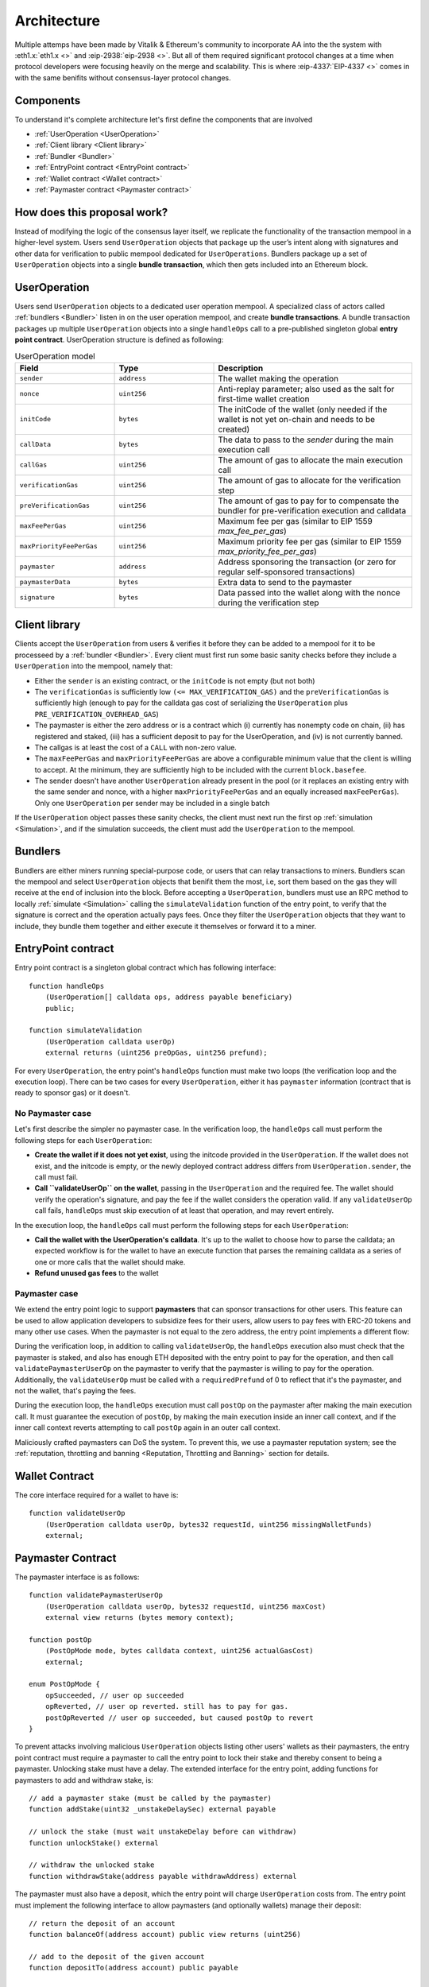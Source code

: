 Architecture
============

Multiple attemps have been made by Vitalik & Ethereum's community to incorporate AA into the the system with :eth1.x:`eth1.x <>` and :eip-2938:`eip-2938 <>`. But all of them required significant protocol changes at a time when protocol developers were focusing heavily on the merge and scalability. This is where :eip-4337:`EIP-4337 <>` comes in with the same benifits without consensus-layer protocol changes.

Components
----------

To understand it's complete architecture let's first define the components that are involved

* :ref:`UserOperation <UserOperation>`

* :ref:`Client library <Client library>`

* :ref:`Bundler <Bundler>`

* :ref:`EntryPoint contract <EntryPoint contract>`

* :ref:`Wallet contract <Wallet contract>`

* :ref:`Paymaster contract <Paymaster contract>`


How does this proposal work?
------------------------------

Instead of modifying the logic of the consensus layer itself, we replicate the functionality of the transaction mempool in a higher-level system. Users send ``UserOperation`` objects that package up the user’s intent along with signatures and other data for verification to public mempool dedicated for ``UserOperations``. Bundlers package up a set of ``UserOperation`` objects into a single **bundle transaction**, which then gets included into an Ethereum block.


.. image:: images/mempool-flow.png

.. _UserOperation:

UserOperation
-------------

Users send ``UserOperation`` objects to a dedicated user operation mempool. A specialized class of actors called :ref:`bundlers <Bundler>` listen in on the user operation mempool, and create **bundle transactions**. A bundle transaction packages up multiple ``UserOperation`` objects into a single ``handleOps`` call to a pre-published singleton global **entry point contract**. UserOperation structure is defined as following:


.. list-table:: UserOperation model
   :widths: 25 25 50
   :header-rows: 1

   * - Field
     - Type
     - Description

   * - ``sender``
     - ``address``
     - The wallet making the operation

   * - ``nonce``
     - ``uint256``
     - Anti-replay parameter; also used as the salt for first-time wallet creation

   * - ``initCode``
     - ``bytes``
     - The initCode of the wallet (only needed if the wallet is not yet on-chain and needs to be created)

   * - ``callData``
     - ``bytes``
     - The data to pass to the `sender` during the main execution call

   * - ``callGas``
     - ``uint256``
     - The amount of gas to allocate the main execution call

   * - ``verificationGas``
     - ``uint256``
     - The amount of gas to allocate for the verification step

   * - ``preVerificationGas``
     - ``uint256``
     - The amount of gas to pay for to compensate the bundler for pre-verification execution and calldata

   * - ``maxFeePerGas``
     - ``uint256``
     - Maximum fee per gas (similar to EIP 1559 `max_fee_per_gas`)

   * - ``maxPriorityFeePerGas``
     - ``uint256``
     - Maximum priority fee per gas (similar to EIP 1559 `max_priority_fee_per_gas`)

   * - ``paymaster``
     - ``address``
     - Address sponsoring the transaction (or zero for regular self-sponsored transactions)

   * - ``paymasterData``
     - ``bytes``
     - Extra data to send to the paymaster

   * - ``signature``
     - ``bytes``
     - Data passed into the wallet along with the nonce during the verification step

.. _Client library:

Client library
--------------

Clients accept the ``UserOperation`` from users & verifies it before they can be added to a mempool for it to be processeed by a :ref:`bundler <Bundler>`. Every client must first run some basic sanity checks before they include a ``UserOperation`` into the mempool, namely that:

* Either the ``sender`` is an existing contract, or the ``initCode`` is not empty (but not both)
* The ``verificationGas`` is sufficiently low ``(<= MAX_VERIFICATION_GAS)`` and the ``preVerificationGas`` is sufficiently high (enough to pay for the calldata gas cost of serializing the ``UserOperation`` plus ``PRE_VERIFICATION_OVERHEAD_GAS``)
* The paymaster is either the zero address or is a contract which (i) currently has nonempty code on chain, (ii) has registered and staked, (iii) has a sufficient deposit to pay for the UserOperation, and (iv) is not currently banned.
* The callgas is at least the cost of a ``CALL`` with non-zero value.
* The ``maxFeePerGas`` and ``maxPriorityFeePerGas`` are above a configurable minimum value that the client is willing to accept. At the minimum, they are sufficiently high to be included with the current ``block.basefee``.
* The sender doesn't have another ``UserOperation`` already present in the pool (or it replaces an existing entry with the same sender and nonce, with a higher ``maxPriorityFeePerGas`` and an equally increased ``maxFeePerGas``). Only one ``UserOperation`` per sender may be included in a single batch

If the ``UserOperation`` object passes these sanity checks, the client must next run the first op :ref:`simulation <Simulation>`, and if the simulation succeeds, the client must add the ``UserOperation`` to the mempool.

.. _Bundler:

Bundlers
--------

Bundlers are either miners running special-purpose code, or users that can relay transactions to miners. Bundlers scan the mempool and select ``UserOperation`` objects that benifit them the most, i.e, sort them based on the gas they will receive at the end of inclusion into the block. Before accepting a ``UserOperation``, bundlers must use an RPC method to locally :ref:`simulate <Simulation>` calling the ``simulateValidation`` function of the entry point, to verify that the signature is correct and the operation actually pays fees. Once they filter the ``UserOperation`` objects that they want to include, they bundle them together and either execute it themselves or forward it to a miner.

.. _EntryPoint contract:

EntryPoint contract
------------------------------

Entry point contract is a singleton global contract which has following interface::

    function handleOps
        (UserOperation[] calldata ops, address payable beneficiary)
        public;

    function simulateValidation
        (UserOperation calldata userOp)
        external returns (uint256 preOpGas, uint256 prefund);

For every ``UserOperation``, the entry point's ``handleOps`` function must make two loops (the verification loop and the execution loop). There can be two cases for every ``UserOperation``, either it has ``paymaster`` information  (contract that is ready to sponsor gas) or it doesn't.

No Paymaster case
*****************

Let's first describe the simpler no paymaster case. In the verification loop, the ``handleOps`` call must perform the following steps for each ``UserOperation``:

* **Create the wallet if it does not yet exist**, using the initcode provided in the ``UserOperation``. If the wallet does not exist, and the initcode is empty, or the newly deployed contract address differs from ``UserOperation.sender``, the call must fail.
* **Call ``validateUserOp`` on the wallet**, passing in the ``UserOperation`` and the required fee. The wallet should verify the operation's signature, and pay the fee if the wallet considers the operation valid. If any ``validateUserOp`` call fails, ``handleOps`` must skip execution of at least that operation, and may revert entirely.

In the execution loop, the ``handleOps`` call must perform the following steps for each ``UserOperation``:

* **Call the wallet with the UserOperation's calldata**. It's up to the wallet to choose how to parse the calldata; an expected workflow is for the wallet to have an execute function that parses the remaining calldata as a series of one or more calls that the wallet should make.
* **Refund unused gas fees** to the wallet

.. image:: images/no-paymaster-flow.png

Paymaster case
*****************

We extend the entry point logic to support **paymasters** that can sponsor transactions for other users. This feature can be used to allow application developers to subsidize fees for their users, allow users to pay fees with ERC-20 tokens and many other use cases. When the paymaster is not equal to the zero address, the entry point implements a different flow:

.. image:: images/paymaster-flow.png

During the verification loop, in addition to calling ``validateUserOp``, the ``handleOps`` execution also must check that the paymaster is staked, and also has enough ETH deposited with the entry point to pay for the operation, and then call ``validatePaymasterUserOp`` on the paymaster to verify that the paymaster is willing to pay for the operation. Additionally, the ``validateUserOp`` must be called with a ``requiredPrefund`` of 0 to reflect that it's the paymaster, and not the wallet, that's paying the fees.

During the execution loop, the ``handleOps`` execution must call ``postOp`` on the paymaster after making the main execution call. It must guarantee the execution of ``postOp``, by making the main execution inside an inner call context, and if the inner call context reverts attempting to call ``postOp`` again in an outer call context.

Maliciously crafted paymasters can DoS the system. To prevent this, we use a paymaster reputation system; see the :ref:`reputation, throttling and banning <Reputation, Throttling and Banning>` section for details.


.. _Wallet Contract:

Wallet Contract
---------------

The core interface required for a wallet to have is::

    function validateUserOp
        (UserOperation calldata userOp, bytes32 requestId, uint256 missingWalletFunds)
        external;



.. _Paymaster Contract:

Paymaster Contract
------------------

The paymaster interface is as follows::

    function validatePaymasterUserOp
        (UserOperation calldata userOp, bytes32 requestId, uint256 maxCost)
        external view returns (bytes memory context);

    function postOp
        (PostOpMode mode, bytes calldata context, uint256 actualGasCost)
        external;

    enum PostOpMode {
        opSucceeded, // user op succeeded
        opReverted, // user op reverted. still has to pay for gas.
        postOpReverted // user op succeeded, but caused postOp to revert
    }

To prevent attacks involving malicious ``UserOperation`` objects listing other users' wallets as their paymasters, the entry point contract must require a paymaster to call the entry point to lock their stake and thereby consent to being a paymaster. Unlocking stake must have a delay. The extended interface for the entry point, adding functions for paymasters to add and withdraw stake, is::

    // add a paymaster stake (must be called by the paymaster)
    function addStake(uint32 _unstakeDelaySec) external payable

    // unlock the stake (must wait unstakeDelay before can withdraw)
    function unlockStake() external

    // withdraw the unlocked stake
    function withdrawStake(address payable withdrawAddress) external

The paymaster must also have a deposit, which the entry point will charge ``UserOperation`` costs from. The entry point must implement the following interface to allow paymasters (and optionally wallets) manage their deposit::

    // return the deposit of an account
    function balanceOf(address account) public view returns (uint256)

    // add to the deposit of the given account
    function depositTo(address account) public payable

    // withdraw from the deposit
    function withdrawTo(address payable withdrawAddress, uint256 withdrawAmount) external

.. _Simulation:

Simulation
----------

To simulate a ``UserOperation`` ``op`` validation, the client makes an ``eth_call`` with the following params::

    {
        "from": 0x0000000000000000000000000000000000000000,
        "to": [entry point address],
        "input": [simulateValidation header] + serialize(op),
    }

If the call returns an error, the client rejects the ``op``.

The simulated call performs the full validation, calling both ``wallet.validateUserOp`` and (if specified) ``paymaster.validatePaymasterUserOp``. The two operations differ in their opcode banning policy. In order to distinguish between the two, there is a single call to the NUMBER opcode ``(block.number)``, used as a delimiter between wallet validation restrictions and paymaster validation restrictions. While simulating ``op`` validation, the client should make sure that:

1 Neither call's execution trace invokes any **forbidden opcodes**
2 The first call does not access mutable state of any contract except the wallet itself and its deposit in the entry point contract. Mutable state definition includes both storage and balance.
3 The second call does not access mutable state of any contract except the paymaster itself.
4 Any ``CALL`` or ``CALLCODE`` during validation has value=0, except for the transfer from the wallet to the entry point.
5 No ``CALL``, ``DELEGATECALL``, ``CALLCODE``, ``STATICCALL`` results in an out-of-gas revert.
6 Any ``GAS`` opcode is followed immediately by one of { ``CALL``, ``DELEGATECALL``, ``CALLCODE``, ``STATICCALL`` }.
7 ``EXTCODEHASH`` of every address accessed (by any opcode) does not change between first and second simulations of the op.
8 If ``op.initcode.length != 0`` , allow only one CREATE2 opcode call, otherwise forbid ``CREATE2``.

Since the wallet is allowed to access its own entry point deposit in order to top it up when needed, the client must know the storage slot in order to whitelist it. The entry point therefore implements the following view function::

    function getSenderStorage(address sender) external view returns (uint256[] memory senderStorageCells)

During batching, the client should:

* Exclude UserOps that access any sender address created by another UserOp on the same batch (via CREATE2 factory).
* For each paymaster used in the batch, keep track of the balance while adding UserOps. Ensure that it has sufficient deposit to pay for all the UserOps that use it.

After creating the batch, before including the transaction in a block, the client should:

* Run ``eth_estimateGas`` with maximum possible gas, to verify the entire ``handleOps`` batch transaction, and use the estimated gas for the actual transaction execution.
* If the call reverted, check the ``FailedOp`` event. A ``FailedOp`` during ``handleOps`` simulation is an unexpected event since it was supposed to be caught by the single-UserOperation simulation. Remove the failed op that caused the revert from the batch and drop from the mempool. Other ops from the same paymaster should be removed from the current batch, but kept in the mempool. Repeat until ``eth_estimateGas`` succeeds.

In practice, restrictions (2) and (3) basically mean that the only external accesses that the wallet and the paymaster can make are reading code of other contracts if their code is guaranteed to be immutable (eg. this is useful for calling or delegatecalling to libraries).

If any of the three conditions is violated, the client should reject the op. If both calls succeed (or, if ``op.paymaster == ZERO_ADDRESS`` and the first call succeeds) without violating the three conditions, the client should accept the op. On a bundler node, the storage keys accessed by both calls must be saved as the ``accessList`` of the ``UserOperation``

When a bundler includes a bundle in a block it must ensure that earlier transactions in the block don't make any UserOperation fail. It should either use access lists to prevent conflicts, or place the bundle as the first transaction in the block.

Forbidden opcodes
*****************

The forbidden opcodes are to be forbidden when ``depth > 2`` (i.e. when it is the wallet, paymaster, or other contracts called by them that are being executed). They are: ``GASPRICE``, ``GASLIMIT``, ``DIFFICULTY``, ``TIMESTAMP``, ``BASEFEE``, ``BLOCKHASH``, ``NUMBER``, ``SELFBALANCE``, ``BALANCE``, ``ORIGIN``, ``GAS``, ``CREATE``, ``COINBASE``. They should only be forbidden during verification, not execution. These opcodes are forbidden because their outputs may differ between simulation and execution, so simulation of calls using these opcodes does not reliably tell what would happen if these calls are later done on-chain.

Exceptions to the forbidden opcodes:

1. A single ``CREATE2`` is allowed if ``op.initcode.length != 0`` and must result in the deployment of a previously-undeployed ``UserOperation.sender``.
2. ``GAS`` is allowed if followed immediately by one of { ``CALL``, ``DELEGATECALL``, ``CALLCODE``, ``STATICCALL`` }.


.. _Reputation, Throttling and Banning:

Reputation, Throttling and Banning
----------------------------------

Clients maintain two mappings with a value for each paymaster:

* ``opsSeen: Map[Address, int]``
* ``opsIncluded: Map[Address, int]``

When the client learns of a new ``paymaster``, it sets ``opsSeen[paymaster] = 0`` and ``opsIncluded[paymaster] = 0``.

The client sets ``opsSeen[paymaster] +=1`` each time it adds an op with that ``paymaster`` to the ``UserOperationPool``, and the client sets ``opsIncluded[paymaster] += 1`` each time an op that was in the ``UserOperationPool`` is included on-chain.

Every hour, the client sets ``opsSeen[paymaster] -= opsSeen[paymaster] // 24`` and ``opsIncluded[paymaster] -= opsIncluded[paymaster] // 24`` for all paymasters (so both values are 24-hour exponential moving averages).

We define the **status** of a paymaster as follows::

    OK, THROTTLED, BANNED = 0, 1, 2

    def status(paymaster: Address,
            opsSeen: Map[Address, int],
            opsIncluded: Map[Address, int]):
        if paymaster not in opsSeen:
            return OK
        min_expected_included = opsSeen[paymaster] // MIN_INCLUSION_RATE_DENOMINATOR
        if min_expected_included <= opsIncluded[paymaster] + THROTTLING_SLACK:
            return OK
        elif min_expected_included <= opsIncluded[paymaster] + BAN_SLACK:
            return THROTTLED
        else:
            return BANNED

Stated in simpler terms, we expect at least ``1 / MIN_INCLUSION_RATE_DENOMINATOR`` of all ops seen on the network to get included. If a paymaster falls too far behind this minimum, the paymaster gets **throttled** (meaning, the client does not accept ops from that paymaster if there is already an op from that paymaster, and an op only stays in the pool for 10 blocks), If the paymaster falls even further behind, it gets **banned**. Throttling and banning naturally reverse over time because of the exponential-moving-average rule.

**Non-bundling clients and bundlers should use different settings for the above params:**

.. list-table:: Settings
   :widths: 25 25 50
   :header-rows: 1

   * - Param
     - Client setting
     - Bundler setting

   * - ``MIN_INCLUSION_RATE_DENOMINATOR``
     - 100
     - 10

   * - ``THROTTLING_SLACK``
     - 10
     - 10

   * - ``BAN_SLACK``
     - 50
     - 50

To help make sense of these params, note that a malicious paymaster can at most cause the network (only the p2p network, not the blockchain) to process ``BAN_SLACK * MIN_INCLUSION_RATE_DENOMINATOR / 24`` non-paying ops per hour.

